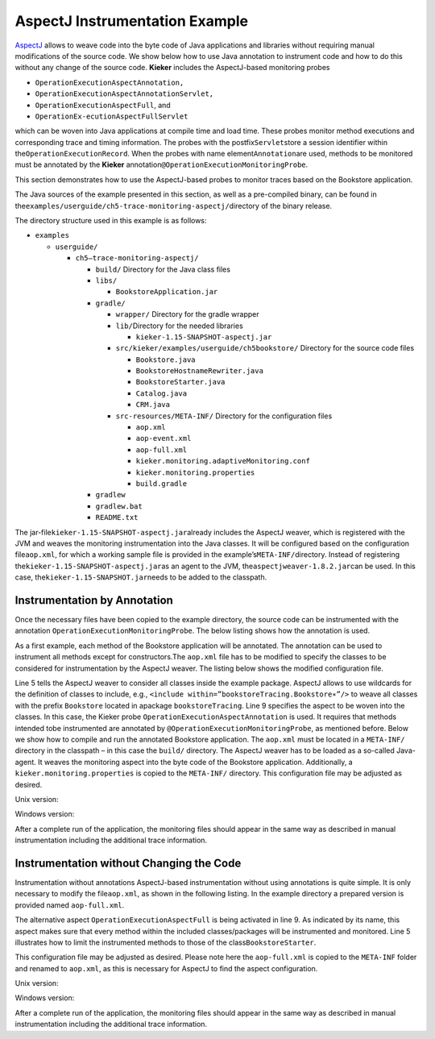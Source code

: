 .. _gt-aspectj-instrumentation-example:

AspectJ Instrumentation Example 
===============================

`AspectJ <https://www.eclipse.org/aspectj/>`__ allows to weave code into
the byte code of Java applications and libraries without requiring
manual modifications of the source code. We show below how to use Java
annotation to instrument code and how to do this without any change of
the source code. **Kieker** includes the AspectJ-based monitoring probes

-  ``OperationExecutionAspectAnnotation,``
-  ``OperationExecutionAspectAnnotationServlet,``
-  ``OperationExecutionAspectFull``, and
-  ``OperationEx-ecutionAspectFullServlet``

which can be woven into Java applications at compile time and load time.
These probes monitor method executions and corresponding trace and
timing information. The probes with the postfix\ ``Servlet``\ store a
session identifier within the\ ``OperationExecutionRecord``. When the
probes with name element\ ``Annotation``\ are used, methods to be
monitored must be annotated by the **Kieker**
annotation\ ``@OperationExecutionMonitoringProbe``.

This section demonstrates how to use the AspectJ-based probes to monitor
traces based on the Bookstore application.

The Java sources of the example presented in this section, as well as a
pre-compiled binary, can be found in
the\ ``examples/userguide/ch5-trace-monitoring-aspectj/``\ directory of
the binary release.

The directory structure used in this example is as follows:

-  ``examples``

   -  ``userguide/``

      -  ``ch5–trace-monitoring-aspectj/``

         -  ``build/`` Directory for the Java class files
         -  ``libs/``

            -  ``BookstoreApplication.jar``

         -  ``gradle/``

            -  ``wrapper/`` Directory for the gradle wrapper
            -  ``lib/``\ Directory for the needed libraries

               -  ``kieker-1.15-SNAPSHOT-aspectj.jar``

            -  ``src/kieker/examples/userguide/ch5bookstore/`` Directory
               for the source code files

               -  ``Bookstore.java``
               -  ``BookstoreHostnameRewriter.java``
               -  ``BookstoreStarter.java``
               -  ``Catalog.java``
               -  ``CRM.java``

            -  ``src-resources/META-INF/`` Directory for the
               configuration files

               -  ``aop.xml``
               -  ``aop-event.xml``
               -  ``aop-full.xml``
               -  ``kieker.monitoring.adaptiveMonitoring.conf``
               -  ``kieker.monitoring.properties``
               -  ``build.gradle``

         -  ``gradlew``
         -  ``gradlew.bat``
         -  ``README.txt``

The jar-file\ ``kieker-1.15-SNAPSHOT-aspectj.jar``\ already includes the
AspectJ weaver, which is registered with the JVM and weaves the
monitoring instrumentation into the Java classes. It will be configured
based on the configuration file\ ``aop.xml``, for which a working sample
file is provided in the example’s\ ``META-INF/``\ directory. Instead of
registering the\ ``kieker-1.15-SNAPSHOT-aspectj.jar``\ as an agent to
the JVM, the\ ``aspectjweaver-1.8.2.jar``\ can be used. In this case,
the\ ``kieker-1.15-SNAPSHOT.jar``\ needs to be added to the classpath.

Instrumentation by Annotation
-----------------------------

Once the necessary files have been copied to the example directory, the
source code can be instrumented with the
annotation ``OperationExecutionMonitoringProbe``. The below listing
shows how the annotation is used.

.. code-block:: java
   :linenos:

   public class Bookstore {
   
        private final Catalog catalog = new Catalog();
        private final CRM crm = new CRM(this.catalog);
   
        @OperationExecutionMonitoringProbe
        public void searchBook() {
             this.catalog.getBook(false);
             this.crm.getOffers();
        }
   
   }

As a first example, each method of the Bookstore application will be
annotated. The annotation can be used to instrument all methods except
for constructors.The ``aop.xml`` file has to be modified to specify
the classes to be considered for instrumentation by the AspectJ weaver.
The listing below shows the modified configuration file.

.. code-block:: xml
   :linenos:
   
   <!DOCTYPE aspectj PUBLIC "-//AspectJ//DTD//EN" "http://www.aspectj.org/dtd/aspectj_1_5_0.dtd">
   <aspectj>
      <weaver options="">
         <include within="kieker.examples.userguide.ch5bookstore..*"/>
      </weaver>
      <aspects>
         <aspect name="kieker.monitoring.probe.aspectj.operationExecution.OperationExecutionAspectAnnotation"/>
      </aspects>
   </aspectj>

Line 5 tells the AspectJ weaver to consider all classes inside the
example package. AspectJ allows to use wildcards for the definition of
classes to include, e.g.,
``<include within=”bookstoreTracing.Bookstore∗”/>`` to weave all classes
with the prefix ``Bookstore`` located in
apackage ``bookstoreTracing``. Line 9 specifies the aspect to be woven
into the classes. In this case, the Kieker
probe ``OperationExecutionAspectAnnotation`` is used. It requires that
methods intended tobe instrumented are annotated by
``@OperationExecutionMonitoringProbe``, as mentioned before. Below we
show how to compile and run the annotated Bookstore application.
The ``aop.xml`` must be located in a ``META-INF/`` directory in the
classpath – in this case the ``build/`` directory. The AspectJ weaver
has to be loaded as a so-called Java-agent. It weaves the monitoring
aspect into the byte code of the Bookstore application. Additionally,
a ``kieker.monitoring.properties`` is copied to
the ``META-INF/`` directory. This configuration file may be adjusted
as desired.

Unix version:

.. code-block:: shell
   :linenos:
   
   mkdir build/META−INF
   javac src/kieker/examples/userguide/ch5bookstore/∗.java \
      -d build/ -classpath lib/kieker-1.15-SNAPSHOT-aspectj.jar

   cp src−resources/META−INF/aop.xml build/META−INF/
   cp src−resources/META−INF/kieker.monitoring.properties build/META−INF/

   java -javaagent:lib/kieker-1.15-SNAPSHOT-aspectj.jar \
      -classpath build/ kieker.examples.userguide.ch5bookstore.BookstoreStarter

Windows version:

.. code-block:: shell
   :linenos:
   
   mkdir build\META−INF

   javac src\kieker\examples\userguide\ch5bookstore\∗.java
      -d build -classpathlib\kieker-1.15-SNAPSHOT-aspectj.jar

   copy src−resources\META−INF\aop.xml build\META−INF\
   copy src−resources\META−INF\kieker.monitoring.properties build\META−INF\

   java -javaagent:lib\kieker-1.15-SNAPSHOT-aspectj.jar
      -classpath build\kieker.examples.userguide.ch5bookstore.BookstoreStarter

After a complete run of the application, the monitoring files should
appear in the same way as described in manual instrumentation including
the additional trace information.

Instrumentation without Changing the Code
-----------------------------------------

Instrumentation without annotations AspectJ-based instrumentation
without using annotations is quite simple. It is only necessary to
modify the file\ ``aop.xml``, as shown in the following listing. In the
example directory a prepared version is provided named ``aop-full.xml``.

.. code-block:: xml
   :linenos:

   <!DOCTYPE aspectj PUBLIC "-//AspectJ//DTD//EN" "http://www.aspectj.org/dtd/aspectj_1_5_0.dtd">
   <aspectj>
      <weaver options="">
         <include within="kieker.examples.userguide.ch5bookstore..*"/>
      </weaver>
      <aspects>
         <aspect name="kieker.monitoring.probe.aspectj.operationExecution.OperationExecutionAspectFull"/>
      </aspects>
   </aspectj>

The alternative aspect ``OperationExecutionAspectFull`` is being
activated in line 9. As indicated by its name, this aspect makes sure
that every method within the included classes/packages will be
instrumented and monitored. Line 5 illustrates how to limit the
instrumented methods to those of the class\ ``BookstoreStarter``.

This configuration file may be adjusted as desired. Please note here the
``aop-full.xml`` is copied to the ``META-INF`` folder and renamed to
``aop.xml``, as this is necessary for AspectJ to find the aspect
configuration.

Unix version:

.. code-block:: shell
   :linenos:
   
   mkdir build/META−INF
   
   javac src/kieker/examples/userguide/ch5bookstore/∗.java \
      -d build/ -classpath lib/kieker-1.15-SNAPSHOT-aspectj.jar
   
   cp src−resources/META−INF/aop-full.xml build/META−INF/aop.xml
   cp src−resources/META−INF/kieker.monitoring.properties build/META−INF/
   
   java -javaagent:lib/kieker-1.15-SNAPSHOT-aspectj.jar \
      -classpath build/ kieker.examples.userguide.ch5bookstore.BookstoreStarter

Windows version:

.. code-block:: shell
   :linenos:

   mkdir build\META−INF

   javac src\kieker\examples\userguide\ch5bookstore\∗.java
      -d build -classpathlib\kieker-1.15-SNAPSHOT-aspectj.jar
   
   copy src−resources\META−INF\aop-full.xml build\META−INF\aop.xml
   copy src−resources\META−INF\kieker.monitoring.properties build\META−INF\

   java -javaagent:lib\kieker-1.15-SNAPSHOT-aspectj.jar
      -classpath build\kieker.examples.userguide.ch5bookstore.BookstoreStarter

After a complete run of the application, the monitoring files should
appear in the same way as described in manual instrumentation including
the additional trace information.
